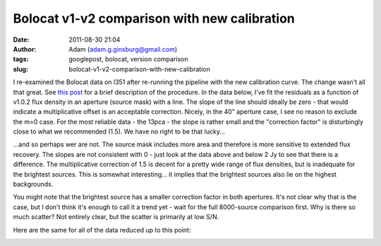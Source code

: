 Bolocat v1-v2 comparison with new calibration
#############################################
:date: 2011-08-30 21:04
:author: Adam (adam.g.ginsburg@gmail.com)
:tags: googlepost, bolocat, version comparison
:slug: bolocat-v1-v2-comparison-with-new-calibration

.. image:: http://2.bp.blogspot.com/-c3_0Rlbv2qM/Tl1P5FhWC8I/AAAAAAAAGdc/oiFxmO7vrUU/s320/total_v1v2_40arcsec_ratio_compare.png

.. image:: http://4.bp.blogspot.com/-Gk60vlSPkWk/Tl1P5c4THoI/AAAAAAAAGdk/E7zdIwtyD3w/s320/total_v1v2_40arcsec_fit_compare.png

I re-examined the Bolocat data on l351 after re-running the pipeline
with the new calibration curve. The change wasn't all that great. See
`this post`_ for a brief description of the procedure.
In the data below, I've fit the residuals as a function of v1.0.2 flux
density in an aperture (source mask) with a line. The slope of the line
should ideally be zero - that would indicate a multiplicative offset is
an acceptable correction.
Nicely, in the 40" aperture case, I see no reason to exclude the m=0
case. For the most reliable data - the 13pca - the slope is rather small
and the "correction factor" is disturbingly close to what we recommended
(1.5). We have no right to be that lucky...

.. image:: http://2.bp.blogspot.com/-W08ZvMS3M90/TlwhPW62NQI/AAAAAAAAGc8/8YRm6iyDPO8/s320/l351_40arcsec_residualfit.png

...and so perhaps wer are not. The source mask includes more area and
therefore is more sensitive to extended flux recovery. The slopes are
not consistent with 0 - just look at the data above and below 2 Jy to
see that there is a difference. The multiplicative correction of 1.5 is
decent for a pretty wide range of flux densities, but is inadequate for
the brightest sources. This is somewhat interesting... it implies that
the brightest sources also lie on the highest backgrounds.

.. image:: http://3.bp.blogspot.com/-GQBE_MjAxt8/TlwhPveClUI/AAAAAAAAGdE/lohBYlJuHwM/s320/l351_sourcemask_residualfit.png

You might note that the brightest source has a smaller correction factor
in both apertures. It's not clear why that is the case, but I don't
think it's enough to call it a trend yet - wait for the full 8000-source
comparison first.
Why is there so much scatter? Not entirely clear, but the scatter is
primarily at low S/N.

.. image:: http://3.bp.blogspot.com/-GPKbsfs9Y8k/Tl1OJE43J3I/AAAAAAAAGdM/pVUx9SClgtc/s320/l351_40arcsec_fit_compare_monochrome.png

.. image:: http://3.bp.blogspot.com/-snhh3Bamwc4/Tl1OJXzOYNI/AAAAAAAAGdU/n-rPxs-ZCtI/s320/l351_40arcsec_ratio_compare_monochrome.png

Here are the same for all of the data reduced up to this point:

.. image:: http://2.bp.blogspot.com/-oUewyjZc9wU/Tl1QaGPeURI/AAAAAAAAGds/CHx3BtnT9sA/s320/total_v1v2_sourcemask_fit_compare.png

.. image:: http://1.bp.blogspot.com/-n27ucFd82VI/Tl1Qab1kbUI/AAAAAAAAGd0/kwWAceGqo5c/s320/total_v1v2_sourcemask_ratio_compare.png

.. _|image8|: http://2.bp.blogspot.com/-c3_0Rlbv2qM/Tl1P5FhWC8I/AAAAAAAAGdc/oiFxmO7vrUU/s1600/total_v1v2_40arcsec_ratio_compare.png
.. _|image9|: http://4.bp.blogspot.com/-Gk60vlSPkWk/Tl1P5c4THoI/AAAAAAAAGdk/E7zdIwtyD3w/s1600/total_v1v2_40arcsec_fit_compare.png
.. _this post: http://bolocam.blogspot.com/2011/08/bolocat-v1-v2-comparison.html
.. _|image10|: http://2.bp.blogspot.com/-W08ZvMS3M90/TlwhPW62NQI/AAAAAAAAGc8/8YRm6iyDPO8/s1600/l351_40arcsec_residualfit.png
.. _|image11|: http://3.bp.blogspot.com/-GQBE_MjAxt8/TlwhPveClUI/AAAAAAAAGdE/lohBYlJuHwM/s1600/l351_sourcemask_residualfit.png
.. _|image12|: http://3.bp.blogspot.com/-GPKbsfs9Y8k/Tl1OJE43J3I/AAAAAAAAGdM/pVUx9SClgtc/s1600/l351_40arcsec_fit_compare_monochrome.png
.. _|image13|: http://3.bp.blogspot.com/-snhh3Bamwc4/Tl1OJXzOYNI/AAAAAAAAGdU/n-rPxs-ZCtI/s1600/l351_40arcsec_ratio_compare_monochrome.png
.. _|image14|: http://2.bp.blogspot.com/-oUewyjZc9wU/Tl1QaGPeURI/AAAAAAAAGds/CHx3BtnT9sA/s1600/total_v1v2_sourcemask_fit_compare.png
.. _|image15|: http://1.bp.blogspot.com/-n27ucFd82VI/Tl1Qab1kbUI/AAAAAAAAGd0/kwWAceGqo5c/s1600/total_v1v2_sourcemask_ratio_compare.png

